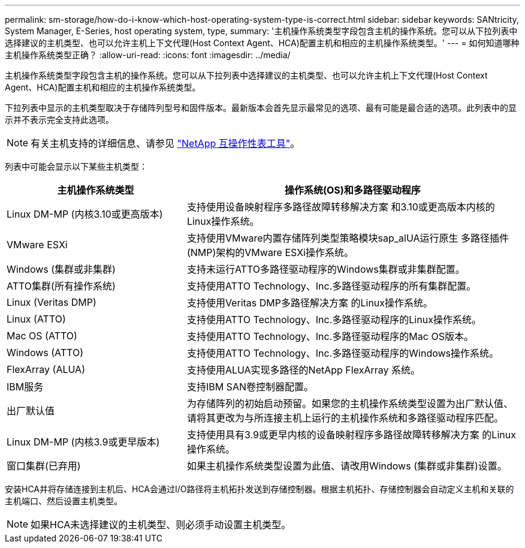---
permalink: sm-storage/how-do-i-know-which-host-operating-system-type-is-correct.html 
sidebar: sidebar 
keywords: SANtricity, System Manager, E-Series, host operating system, type, 
summary: '主机操作系统类型字段包含主机的操作系统。您可以从下拉列表中选择建议的主机类型、也可以允许主机上下文代理(Host Context Agent、HCA)配置主机和相应的主机操作系统类型。' 
---
= 如何知道哪种主机操作系统类型正确？
:allow-uri-read: 
:icons: font
:imagesdir: ../media/


[role="lead"]
主机操作系统类型字段包含主机的操作系统。您可以从下拉列表中选择建议的主机类型、也可以允许主机上下文代理(Host Context Agent、HCA)配置主机和相应的主机操作系统类型。

下拉列表中显示的主机类型取决于存储阵列型号和固件版本。最新版本会首先显示最常见的选项、最有可能是最合适的选项。此列表中的显示并不表示完全支持此选项。

[NOTE]
====
有关主机支持的详细信息、请参见 https://imt.netapp.com/matrix/#welcome["NetApp 互操作性表工具"^]。

====
列表中可能会显示以下某些主机类型：

[cols="35h,~"]
|===
| 主机操作系统类型 | 操作系统(OS)和多路径驱动程序 


 a| 
Linux DM-MP (内核3.10或更高版本)
 a| 
支持使用设备映射程序多路径故障转移解决方案 和3.10或更高版本内核的Linux操作系统。



 a| 
VMware ESXi
 a| 
支持使用VMware内置存储阵列类型策略模块sap_alUA运行原生 多路径插件(NMP)架构的VMware ESXi操作系统。



 a| 
Windows (集群或非集群)
 a| 
支持未运行ATTO多路径驱动程序的Windows集群或非集群配置。



 a| 
ATTO集群(所有操作系统)
 a| 
支持使用ATTO Technology、Inc.多路径驱动程序的所有集群配置。



 a| 
Linux (Veritas DMP)
 a| 
支持使用Veritas DMP多路径解决方案 的Linux操作系统。



 a| 
Linux (ATTO)
 a| 
支持使用ATTO Technology、Inc.多路径驱动程序的Linux操作系统。



 a| 
Mac OS (ATTO)
 a| 
支持使用ATTO Technology、Inc.多路径驱动程序的Mac OS版本。



 a| 
Windows (ATTO)
 a| 
支持使用ATTO Technology、Inc.多路径驱动程序的Windows操作系统。



 a| 
FlexArray (ALUA)
 a| 
支持使用ALUA实现多路径的NetApp FlexArray 系统。



 a| 
IBM服务
 a| 
支持IBM SAN卷控制器配置。



 a| 
出厂默认值
 a| 
为存储阵列的初始启动预留。如果您的主机操作系统类型设置为出厂默认值、请将其更改为与所连接主机上运行的主机操作系统和多路径驱动程序匹配。



 a| 
Linux DM-MP (内核3.9或更早版本)
 a| 
支持使用具有3.9或更早内核的设备映射程序多路径故障转移解决方案 的Linux操作系统。



 a| 
窗口集群(已弃用)
 a| 
如果主机操作系统类型设置为此值、请改用Windows (集群或非集群)设置。

|===
安装HCA并将存储连接到主机后、HCA会通过I/O路径将主机拓扑发送到存储控制器。根据主机拓扑、存储控制器会自动定义主机和关联的主机端口、然后设置主机类型。

[NOTE]
====
如果HCA未选择建议的主机类型、则必须手动设置主机类型。

====